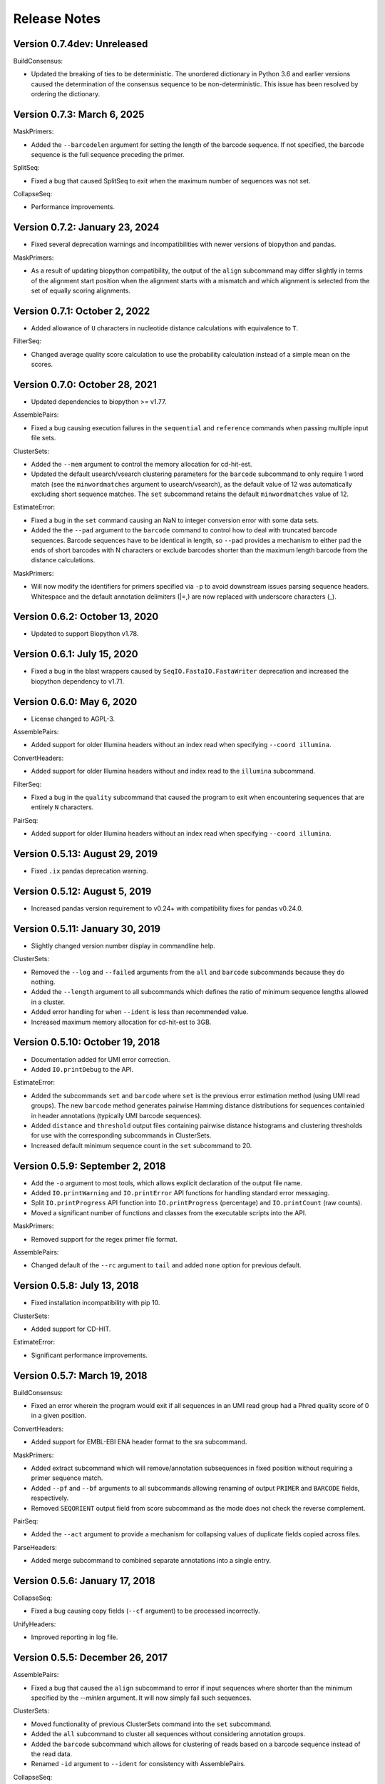 Release Notes
================================================================================

Version 0.7.4dev: Unreleased
-------------------------------------------------------------------------------

BuildConsensus:

+ Updated the breaking of ties to be deterministic. The unordered dictionary in 
  Python 3.6 and earlier versions caused the determination of the consensus 
  sequence to be non-deterministic. This issue has been resolved by ordering 
  the dictionary.

Version 0.7.3: March 6, 2025
-------------------------------------------------------------------------------

MaskPrimers:

+ Added the ``--barcodelen`` argument for setting the length of the barcode
  sequence. If not specified, the barcode sequence is the full sequence
  preceding the primer.

SplitSeq:

+ Fixed a bug that caused SplitSeq to exit when the maximum number of sequences
  was not set.

CollapseSeq:

+ Performance improvements.

Version 0.7.2:  January 23, 2024
-------------------------------------------------------------------------------

+ Fixed several deprecation warnings and incompatibilities with newer versions
  of biopython and pandas.

MaskPrimers:

+ As a result of updating biopython compatibility, the output of the ``align``
  subcommand may differ slightly in terms of the alignment start position when
  the alignment starts with a mismatch and which alignment is selected from
  the set of equally scoring alignments.


Version 0.7.1:  October 2, 2022
-------------------------------------------------------------------------------

+ Added allowance of ``U`` characters in nucleotide distance calculations
  with equivalence to ``T``.

FilterSeq:

+ Changed average quality score calculation to use the probability calculation
  instead of a simple mean on the scores.


Version 0.7.0:  October 28, 2021
-------------------------------------------------------------------------------

+ Updated dependencies to biopython >= v1.77.

AssemblePairs:

+ Fixed a bug causing execution failures in the ``sequential`` and
  ``reference`` commands when passing multiple input file sets.

ClusterSets:

+ Added the ``--mem`` argument to control the memory allocation for
  cd-hit-est.
+ Updated the default usearch/vsearch clustering parameters for the
  ``barcode`` subcommand to only require 1 word match (see the
  ``minwordmatches`` argument to usearch/vsearch), as the default value of
  12 was automatically excluding short sequence matches.
  The ``set`` subcommand retains the default ``minwordmatches`` value of 12.

EstimateError:

+ Fixed a bug in the ``set`` command causing an NaN to integer conversion error
  with some data sets.
+ Added the the ``--pad`` argument to the ``barcode`` command to control
  how to deal with truncated barcode sequences. Barcode sequences have to be
  identical in length, so ``--pad`` provides a mechanism to either pad the
  ends of short barcodes with N characters or exclude barcodes shorter than the
  maximum length barcode from the distance calculations.

MaskPrimers:

+ Will now modify the identifiers for primers specified via ``-p`` to avoid
  downstream issues parsing sequence headers. Whitespace and the default
  annotation delimiters (|=,) are now replaced with underscore characters (_).


Version 0.6.2:  October 13, 2020
-------------------------------------------------------------------------------

+ Updated to support Biopython v1.78.


Version 0.6.1:  July 15, 2020
-------------------------------------------------------------------------------

+ Fixed a bug in the blast wrappers caused by ``SeqIO.FastaIO.FastaWriter``
  deprecation and increased the biopython dependency to v1.71.


Version 0.6.0:  May 6, 2020
-------------------------------------------------------------------------------

+ License changed to AGPL-3.

AssemblePairs:

+ Added support for older Illumina headers without an index read when
  specifying ``--coord illumina``.

ConvertHeaders:

+ Added support for older Illumina headers without and index read to the
  ``illumina`` subcommand.

FilterSeq:

+ Fixed a bug in the ``quality`` subcommand that caused the program to exit 
  when encountering sequences that are entirely ``N`` characters.

PairSeq:

+ Added support for older Illumina headers without an index read when
  specifying ``--coord illumina``.


Version 0.5.13:  August 29, 2019
-------------------------------------------------------------------------------

+ Fixed ``.ix`` pandas deprecation warning.


Version 0.5.12:  August 5, 2019
-------------------------------------------------------------------------------

+ Increased pandas version requirement to v0.24+ with compatibility fixes for
  pandas v0.24.0.


Version 0.5.11:  January 30, 2019
-------------------------------------------------------------------------------

+ Slightly changed version number display in commandline help.

ClusterSets:

+ Removed the ``--log`` and ``--failed`` arguments from the ``all`` and
  ``barcode`` subcommands because they do nothing.
+ Added the ``--length`` argument to all subcommands which defines the ratio
  of minimum sequence lengths allowed in a cluster.
+ Added error handling for when ``--ident`` is less than recommended value.
+ Increased maximum memory allocation for cd-hit-est to 3GB.


Version 0.5.10:  October 19, 2018
-------------------------------------------------------------------------------

+ Documentation added for UMI error correction.
+ Added ``IO.printDebug`` to the API.

EstimateError:

+ Added the subcommands ``set`` and ``barcode`` where ``set`` is the previous
  error estimation method (using UMI read groups). The new ``barcode`` method
  generates pairwise Hamming distance distributions for sequences containied in
  header annotations (typically UMI barcode sequences).
+ Added ``distance`` and ``threshold`` output files containing pairwise
  distance histograms and clustering thresholds for use with the corresponding
  subcommands in ClusterSets.
+ Increased default minimum sequence count in the ``set`` subcommand to 20.


Version 0.5.9:  September 2, 2018
-------------------------------------------------------------------------------

+ Add the ``-o`` argument to most tools, which allows explicit declaration of
  the output file name.
+ Added ``IO.printWarning`` and ``IO.printError`` API functions for handling
  standard error messaging.
+ Split ``IO.printProgress`` API function into ``IO.printProgress`` (percentage)
  and ``IO.printCount`` (raw counts).
+ Moved a significant number of functions and classes from the executable
  scripts into the API.

MaskPrimers:

+ Removed support for the regex primer file format.

AssemblePairs:

+ Changed default of the ``--rc`` argument to ``tail`` and added ``none``
  option for previous default.


Version 0.5.8:  July 13, 2018
-------------------------------------------------------------------------------

+ Fixed installation incompatibility with pip 10.

ClusterSets:

+ Added support for CD-HIT.

EstimateError:

+ Significant performance improvements.


Version 0.5.7:  March 19, 2018
-------------------------------------------------------------------------------

BuildConsensus:

+ Fixed an error wherein the program would exit if all sequences in an UMI
  read group had a Phred quality score of 0 in a given position.

ConvertHeaders:

+ Added support for EMBL-EBI ENA header format to the sra subcommand.

MaskPrimers:

+ Added extract subcommand which will remove/annotation subsequences in
  fixed position without requiring a primer sequence match.
+ Added ``--pf`` and ``--bf`` arguments to all subcommands allowing renaming
  of output ``PRIMER`` and ``BARCODE`` fields, respectively.
+ Removed ``SEQORIENT`` output field from score subcommand as the mode does
  not check the reverse complement.

PairSeq:

+ Added the ``--act`` argument to provide a mechanism for collapsing values of
  duplicate fields copied across files.

ParseHeaders:

+ Added merge subcommand to combined separate annotations into a single entry.


Version 0.5.6:  January 17, 2018
-------------------------------------------------------------------------------

CollapseSeq:

+ Fixed a bug causing copy fields (``--cf`` argument) to be processed
  incorrectly.

UnifyHeaders:

+ Improved reporting in log file.


Version 0.5.5:  December 26, 2017
-------------------------------------------------------------------------------

AssemblePairs:

+ Fixed a bug that caused the ``align`` subcommand to error if input sequences
  where shorter than the minimum specified by the `--minlen` argument. It will
  now simply fail such sequences.

ClusterSets:

+ Moved functionality of previous ClusterSets command into the ``set``
  subcommand.
+ Added the ``all`` subcommand to cluster all sequences without considering
  annotation groups.
+ Added the ``barcode`` subcommand which allows for clustering of reads
  based on a barcode sequence instead of the read data.
+ Renamed ``-id`` argument to ``--ident`` for consistency with AssemblePairs.

CollapseSeq:

+ Fixed a bug wherein CollapseSeq would match partial sequences against longer
  sequences that were otherwise identical up until the missing end characters.
+ Added detailed log output.

EstimateError:

+ Fixed a division by zero warning in the log output when there were no
  observed mismatches.

UnifyHeaders:

+ New tool to generate consensus annotations or filter reads based on
  annotation groupings.


Version 0.5.4:  July 1, 2017
-------------------------------------------------------------------------------

+ All tools will now print detailed help if no arguments are provided.

AlignSets:

+ Fixed a typo in the console log of the muscle subcommand.

ConvertHeaders:

+ Added the ``migec`` subcommand to convert headers from the MIGEC tool.

EstimateError:

+ Fixed a division by zero error when there were no observed mismatches.
+ Bounded error rate to a minimum of 10^-9 (Q=90).


Version 0.5.3:  February 14, 2017
-------------------------------------------------------------------------------

License changed to Creative Commons Attribution-ShareAlike 4.0 International
(CC BY-SA 4.0).

AssemblePairs:

+ Changed the behavior of the ``--failed`` argument so that failed output
  are in the same orientation as the input sequences. Meaning, the ``--rc``
  argument is ignored for failed output.
+ Added the sequential subcommand which will first attempt de novo assembly
  (align subcommand) following by reference guided assembly (reference
  subcommand) if de novo assembly fails.
+ Added blastn compatibility to reference subcommand.
+ Added the option ``--aligner`` to the reference subcommand to allow use of
  either blastn or usearch for performing the local alignment. Defaults to
  the usearch algorithm used in previous releases.
+ Added the option ``--dbexec`` to the reference subcommand to allow
  specification of the reference database build tool (eg, makeblastdb).
+ Changed masking behavior to ``none`` and word length to ``9`` in reference
  subcommand when using usearch as the aligner.
+ Internal modifications to the reference subcommand to rebuild the database
  before alignments for performance reasons.
+ Fixed a deprecation warning appearing with newer versions of numpy.

BuildConsensus:

+ Fixed a bug in the read group error rate calculation wherein either a
  consensus sequence or read group that was completely N characters would
  cause the program to exit with a division by zero error. Now, such
  non-informative read groups will be assigned an error rate of 1.0.

ClusterSets:

+ Added vsearch compatibility.
+ Fixed a bug wherein sets containing empty sequences were being fed to
  usearch, rather than automatically failed, which would cause usearch v8 to
  hang indefinitely.
+ Fixed an incompatibility with usearch v9 due to changes in the way usearch
  outputs sequence labels.
+ Changed masking behavior of usearch to ``none``.
+ Changed how gaps are handling before passing sequences to usearch. Gaps are
  now masked (with Ns) for clustering, instead of removed.

EstimateError:

+ Fixed a fatal error with newer versions of pandas.

SplitSeq:

+ Added the select subcommand, which allows filtering of sequences based on
  annotation value matches or mismatches.
+ Altered the behavior of the ``-u`` argument for both the sample and
  samplepair subcommands. If ``-u`` is specified, sampling is performed as in
  previous versions wherein samples will be drawn from only fields with the
  specified annotation values up to ``n`` total reads. However, if ``-u``
  is not specified with ``-f`` repeated sampling will now be performed for
  each unique annotation value in the specified field, generating output
  with up to ``n`` reads per unique annotation value.


Version 0.5.2:  March 8, 2016
-------------------------------------------------------------------------------

Fixed a bug with installation on Windows due to old file paths lingering in
presto.egg-info/SOURCES.txt.

Improvements to commandline usage help messages.

Updated license from CC BY-NC-SA 3.0 to CC BY-NC-SA 4.0.

AssemblePairs:

+ Added the flag ``--fill`` to the reference subcommand to allow insertion of 
  the reference sequence into the non-overlapping region of assembled 
  sequences. Use caution when using this flag, as this may lead to chimeric 
  sequences.
+ Changed default ``--minlen`` to 8 in align subcommand.


Version 0.5.1:  December 4, 2015
-------------------------------------------------------------------------------

ClusterSets:

+ Fixed bug wherein ``--failed`` flag did not work.


Version 0.5.0:  September 7, 2015
-------------------------------------------------------------------------------

Conversion to a proper Python package which uses pip and setuptools for 
installation.

The package now requires Python 3.4. Python 2.7 is not longer supported.

The required dependency versions have been bumped to numpy 1.8, scipy 0.14,
pandas 0.15, and biopython 1.65.

IgCore:

+ Divided IgCore functionality into the separate modules: Annotation, 
  Commandline, Defaults, IO, Multiprocessing and Sequence.


Version 0.4.8:  September 7, 2015
-------------------------------------------------------------------------------

Added support for additional input FASTA (.fna, .fa), FASTQ (.fq) and 
tab-delimited (.tsv) file extensions.

ParseHeaders:

+ Fixed a bug in the rename subcommand wherein renaming to an existing field
  deleted the old annotation, but did not merge the renamed annotation into
  the existing field.
+ Added the copy subcommand which will copy annotations into new field names
  or merge the annotations of existing fields.
+ Added the ``--act`` argument to the copy and rename subcommands allowing 
  collapse following the copy or rename operation.
+ Added a commandline check to ensure that the ``-f``, ``-k`` and ``--act`` 
  arguments contain the same number of fields for both the rename and copy 
  subcommands.


Version 0.4.7:  June 5, 2015
-------------------------------------------------------------------------------

IgCore:

+ Modified scoring functions to permit asymmetrical scores for N and gap 
  characters.
  
AssemblePairs:

+ Added support for SRA style coordinate information where the where the read 
  number has been appended to the spot number.
+ Altered scoring so gap characters are counted as mismatches in the error 
  rate and identity calculations.

BuildConsensus:

+ Altered scoring so gap characters are counted as mismatches in the diversity 
  and error rate calculations.

ConvertHeaders:

+ Added support for SRA style sequence headers where the read number has been 
  appended to the spot number; eg, output from 
  ``fastq-dump -I --split-files file.sra``.

ClusterSets:

+ Added missing OUTPUT console log field.
+ Changed ``--bf`` and ``--cf`` arguments to ``-f`` and ``-k``, respectively.

MaskPrimers:

+ Altering scoring behavior for N characters such that Ns in the input sequence 
  are always counted as a mismatch, while Ns in the primer sequence are counted 
  as a match, with priority given to the input sequence score.
+ Added ``--gap`` argument to the align subcommand which allows users to 
  specify the gap open and gap extension penalties for aligning primers. 
  Note:  gap penalties reduce the match count for purposes of calculating ERROR.

PairSeq:

+ Added support for SRA style coordinate information where the where the read 
  number has been appended to the spot number.


Version 0.4.6:  May 13, 2015
-------------------------------------------------------------------------------

BuildConsensus:

+ Changed ``--maxmiss`` argument to ``--maxgap`` and altered the behavior to 
  only perform deletion of positions based on gap characters (only "-" or "."
  and not "N" characters).
+ Added an error rate (``--maxerror``) calculation based on mismatches from 
  consensus. The ``--maxerror`` argument is mutually exclusive with the 
  ``--maxdiv`` argument and provides similar functionality. However, the 
  calculations are not equivalent, and ``--maxerror`` should be considerably 
  faster than ``--maxdiv``.
+ Added exclusion of positions from the error rate calculation that are deleted
  due to exceeding the ``--maxgap`` threshold .
+ Fixed misalignment of consensus sequence against input sequences when
  positions are deleted due to exceeding the ``--maxgap`` threshold.

ClusterSets:

+ New script to cluster read groups by barcode field (eg, UID barcodes) into
  clustering within the read group.

ConvertHeaders:

+ New script to handle conversion of different sequence description formats 
  to the pRESTO format.
  
FilterSeq:

+ Added count of masked characters to log output of maskqual subcommand.
+ Changed repeats subcommand log field REPEAT to REPEATS.

PairSeq:

+ Changed ``-f`` argument to ``--1f`` argument.
+ Added ``--2f`` argument to copy file 2 annotations to file 1.

ParseHeaders:

+ Moved convert subcommand to the generic subcommand of the new ConvertHeaders 
  script and modified the conversion behavior.


Version 0.4.5:  March 20, 2015
-------------------------------------------------------------------------------

Added details to the usage documentation for each tool which describes both
the output files and annotation fields.

Renamed ``--clean`` argument to ``--failed`` argument with opposite behavior, 
such that the default behavior of all scripts is now clean output.

IgCore:

+ Features added for Change-O compatibility.
+ Features added for PairSeq performance improvements.
+ Added custom help formatter.
+ Modifications to internals of multiprocessing code.
+ Fixed a few typos in error messages.

AssemblePairs:

+ Added reference subcommand which uses V-region germline alignments from
  ublast to assemble paired-ends.
+ Removed mate-pair matching operation to increase performance. Now requires
  both input files to contain matched and uniformly ordered reads. If files
  are not synchronized then PairSeq must be run first. AssemblePairs will
  check that coordinate info matches and error if the files are not
  synchronized. Unpaired reads are no longer output.
+ Added support for cases where one mate pair is the subsequence of the other.
+ Added ``--scanrev`` argument to allow for head sequence to overhang end of 
  tail.
+ Removed truncated (quick) error calculation in align subcommand.
+ Changed default values of the ``--maxerror`` and ``--alpha`` arguments of 
  the align subcommand to better tuned parameters.
+ Changed internal selection of top scoring alignment to use Z-score
  approximation rather than a combination of error rate and binomial
  mid-p value.
+ Internal changes to multiprocessing structure.
+ Changed inserted gap character from - to N in join subcommand for better
  compatibility with the behavior of IMGT/HighV-QUEST.
+ Changed PVAL log field to PVALUE.
+ Changed HEADSEQ and TAILSEQ log fields to SEQ1 and SEQ2.
+ Changed HEADFIELDS and TAILFIELDS log fields to FIELDS1 and FIELDS2.
+ Changed precision of ERROR and PVALUE log fields.
+ Added more verbose logging.

BuildConsensus:

+ Fixed bug where low quality positions where not being masked in single
  sequence barcode groups.
+ Added copy field (``--cf``) and copy action (``--act``) arguments to generate
  consensus annotations for barcode read groups.
+ Changed maximum consensus quality score from 93 to 90.

CollapseSeq:

+ Added ``--keep`` argument to allow retention of sequences with high missing 
  character counts in unique sequence output file.
+ Removed case insensitivity for performance reasons. Now requires all 
  sequences to have matching case.
+ Removed ``first`` and ``last`` from ``--act`` choices to avoid unexpected 
  behavior.

MaskPrimers:

+ Changed behavior of N characters in primer identification. Ns now count as a
  match against any character, rather than a mismatch.
+ Changed behavior of mask mode such that positions masked with Ns are now
  assigned quality scores of 0, rather than retaining their previous scores.
+ Fixed a bug with the align subcommand where deletions within the input
  sequence (gaps in the alignment) were causing an incorrect barcode start
  position.

PairSeq:

+ Performance improvements. The tool should now be considerably faster on very
  large files.
+ Specifying the ``--failed`` argument to request output of sequences which 
  do not have a mate pair will increase run time and memory usage.

ParseHeaders:

+ Add 'cat' action to collapse subcommand which concatenates strings into
  a single annotation.

SplitSeq:

+ Removed ``--clean`` (and ``--failed``) flag from all subcommands.
+ Added progress updates to sample and samplepair subcommands.
+ Performance improvements to samplepair subcommand.


Version 0.4.4:  June 10, 2014
-------------------------------------------------------------------------------

SplitSeq:

+ Removed a linux-specific dependency, allowing SplitSeq to work on Windows.

Version 0.4.3:  April 7, 2014
-------------------------------------------------------------------------------

CollapseSeq:

+ Fixed bug that occurs with Python 2.7.5 on OS X.

SplitSeq:

+ Fixed bug in samplepairs subcommand that occurs with Python 2.7.5 on OS X.


Version 0.4.2:  March 20, 2014
-------------------------------------------------------------------------------

Increased verbosity of exception reporting.

IgCore:

+ Updates to consensus functions to support changes to BuildConsensus.

AssemblePairs:

+ Set default alpha to 0.01.

BuildConsensus:

+ Added support for ``--freq value`` parameter to quality consensus method
  and set default value to 0.6.
+ Fixed a bug in the frequency consensus method where missing values were
  contributing to the total character count at each position.
+ Added the parameter ``--maxmiss value`` which provides a cut-off for 
  removal of positions with too many N or gap characters .

MaskPrimers:

+ Renamed the ``--reverse`` parameter to ``--revpr``.

SplitSeq:

+ Removed convert subcommand.


Version 0.4.1:  January 27, 2014
-------------------------------------------------------------------------------

Changes to the internals of multiple tools to provide support for 
multiprocessing in Windows environments.
  
Changes to the internals of multiple tools to provide clean exit of
child processes upon kill signal or exception in sibling process. 

Fixed unexpected behavior of ``--outname`` and ``--log`` arguments with 
multiple input files.

IgCore:

+ Added reporting of unknown exceptions when reading sequence files
+ Fixed scoring of lowercase sequences.

AlignSets:

+ Fixed a typo in the log output.

BuildConsensus:

+ Fixed a typo in the log output.

EstimateError:

+ Fixed bug where tool would improperly exit if no sets passed threshold
  criteria.
+ Fixed typo in console output.

MaskPrimers:

+ Added ``trim`` mode which will cut the region before primer alignment, but 
  leave primer region unmodified.
+ Fixed a bug with lowercase sequence data.
+ Fixed bug in the console and log output.
+ Added support for primer matching when setting ``--maxerr 1.0``.

ParseHeaders:

+ Added count of sequences without any valid fields (FAIL) to console output.

ParseLog:

+ Added count of records without any valid fields (FAIL) to console output.

SplitSeq:

+ Fixed typo in console output of samplepair subcommand.
+ Added increase of the open file limit to the group subcommand to allow for 
  a large number of groups.


Version 0.4.0:  September 30, 2013
-------------------------------------------------------------------------------

Minor name changes were made to multiple scripts, functions, parameters,
and output files.

AlignSets, AssemblePairs, BuildConsensus, EstimateError, FilterSeq, and 
MaskPrimers are now multithreaded.  The number of simultaneous processes
may be specified using ``--nproc value``. Note this means file ordering
is no longer preserved between the input and output sequence files.

Performance improvements were made to several tools.

The universal ``--verbose`` parameter was replaced with ``--log file_name``
which specifies a log file for verbose output, and disables verbose logging
if not specified.  

The report of input parameters and sequence counts is now separate from the 
log and is always printed to standard output.

Added a progress bar to the standard output of most tools.
  
Added a universal ``--outname file_prefix`` parameter which changes the leading
portion of the output file name.  If not specified, the current file name 
is used (excluding the file extension, as per the previous behavior).

Added a universal ``--clean`` parameter which if specified forces the tool 
not to create an output file of sequences which failed processing.
  
IgCore:

+ Changes to parameters and internals of multiple functions.
+ Added functions to support multithreading for single-end reads, paired-end 
  reads, and barcode sets.
+ Added safe annotation field renaming.
+ Added progress bar, logging and output file name conversion support.
+ Moved reusable AssemblePairs, BuildConsensus, PairSeq, and SplitSeq.
  operations into IgCore.

AssemblePairs:

+ Coordinate information is now specified by a coordinate type, rather than a 
  delimiter, using the ``--coord header_type`` parameter, where the header type
  may be one of ``illumina``, ``solexa``, ``sra``, ``454``, ``presto``.

CollapseSeq:

+ Sequences with a missing character count exceeding the user limit defined
  by ``-n maximum_missing_count`` are now exported to a separate 
  ``collapse-undetermined`` output file, rather than included in the 
  ``collapse-unique`` sequence output.

EstimateError:

+ Now outputs error estimations for positions, quality scores, nucleotide 
  pairs, and annotation sets.  
+ Machine reported quality scores and empirical quality scores have been added
  to all output tables.

FilterSeq:

+ Added ``length`` subcommand to filter sequences by minimum length.

PairSeq:

+ Coordinate information has been redefined as per AssemblePairs.

ParseHeaders:

+ Added new subcommand ``convert`` which attempts to reformat sequence headers 
  into the pRESTO format.
+ The ``rename`` subcommand will now append entries if the new field name already
  exists in the sequence header, rather than replace the entry.


Version 0.3 (prerelease 6):  August 13, 2013
-------------------------------------------------------------------------------

Toolkit is now dependent upon pandas 0.12 for the estimateError tool.

alignSets:

+ Changed MUSCLE execution to faster settings (``-diags``, ``-maxiters 2``).

filterQuality:

+ Added ``repeat`` subcommand to filter sequences with ``-n (value)`` repetitions 
  of a single character and. 
+ Changed ``-n`` parameter of ``ambig`` subcommand from fractional value to a 
  raw count.

estimateError:

+ New tool which estimates error of sequence sets by comparison to a consensus.

maskPrimers:

+ Bug fixes to alignment position calculation of ``align`` subcommand when primer
  alignment begins before start of sequence.
+ Removed ``--ann`` parameter.



Version 0.3 (prerelease 5):  August 7, 2013
-------------------------------------------------------------------------------

License changed to Creative Commons Attribution-NonCommercial-ShareAlike 3.0 
Unported License.

IgPipeline Core:

+ Bug fixes to diversity calculation.
+ Added support for files where all sequences do not share the same annotation 
  fields.
+ Added support for alternate scoring of gap and N-valued nucleotides.

alignSets:

+ Added ``--mode`` parameter with options of ``pad`` and ``cut`` to specify whether 
  to extend or trim read groups to the same start position.
+ Fixed intermittent 'muscle' subcommand stdout pipe deadlock when 
  executing MUSCLE.

assemblePairs:

+ Added ``join`` subcommand to support library preps where paired-end reads 
  do not overlap.
+ Speed improvements to p-value calculations.

buildConsensus:

+ ``--div`` parameter converted to ``--maxdiv value`` to allow filtering of read 
  groups by diversity.
+ Bug fixes to nucleotide frequency consensus method.
+ ``-q`` parameter renamed to ``--qual``.

collapseSequences:

+ Added support for files where all sequences do not share the same annotation 
  fields.

splitSeqFile:

+ ``samplepair`` subcommand added to allow random sampling from paired-end 
  file sets.
+ The behavior of the ``-c`` parameter of the ``sample`` and ``samplepair`` 
  subcommands changed to allow multiple samplings with the same command.


Version 0.3 (prerelease 4):  May 18, 2013
-------------------------------------------------------------------------------

Initial public prerelease
